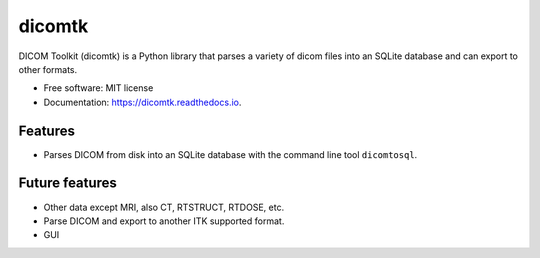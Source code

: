 =======
dicomtk
=======


.. image:: https://img.shields.io/pypi/v/dicomtk.svg
        :target: https://pypi.python.org/pypi/dicomtk

.. image:: https://readthedocs.org/projects/dicomtk/badge/?version=latest
        :target: https://dicomtk.readthedocs.io/en/latest/?badge=latest
        :alt: Documentation Status


DICOM Toolkit (dicomtk) is a Python library that parses a variety of dicom files
into an SQLite database and can export to other formats.

* Free software: MIT license
* Documentation: https://dicomtk.readthedocs.io.


Features
--------
* Parses DICOM from disk into an SQLite database with the command line tool ``dicomtosql``.


Future features
---------------
* Other data except MRI, also CT, RTSTRUCT, RTDOSE, etc.
* Parse DICOM and export to another ITK supported format.
* GUI

